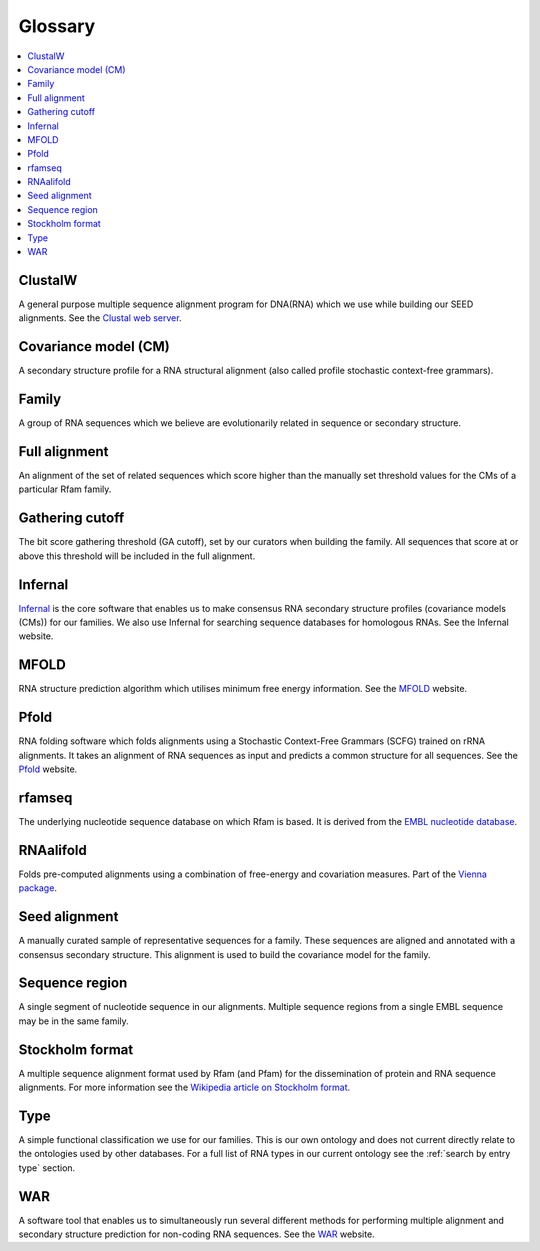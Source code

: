 Glossary
========

.. contents::
  :local:

ClustalW
--------

A general purpose multiple sequence alignment program for DNA(RNA) which we use while building our SEED alignments. See the `Clustal web server <http://www.clustal.org>`_.

Covariance model (CM)
---------------------

A secondary structure profile for a RNA structural alignment (also called profile stochastic context-free grammars).

Family
------

A group of RNA sequences which we believe are evolutionarily related in sequence or secondary structure.

Full alignment
--------------

An alignment of the set of related sequences which score higher than the manually set threshold values for the CMs of a particular Rfam family.

Gathering cutoff
----------------

The bit score gathering threshold (GA cutoff), set by our curators when building the family. All sequences that score at or above this threshold will be included in the full alignment.

Infernal
--------

`Infernal <http://eddylab.org/infernal/>`_  is the core software that enables us to make consensus RNA secondary structure profiles (covariance models (CMs)) for our families. We also use Infernal for searching sequence databases for homologous RNAs. See the Infernal website.

MFOLD
-----

RNA structure prediction algorithm which utilises minimum free energy information. See the `MFOLD <http://unafold.rna.albany.edu/?q=mfold>`_ website.

Pfold
-----

RNA folding software which folds alignments using a Stochastic Context-Free Grammars (SCFG) trained on rRNA alignments. It takes an alignment of RNA sequences as input and predicts a common structure for all sequences. See the `Pfold <http://www.daimi.au.dk/~compbio/rnafold/>`_ website.

rfamseq
-------

The underlying nucleotide sequence database on which Rfam is based. It is derived from the `EMBL nucleotide database <http://www.ebi.ac.uk/ena>`_.

RNAalifold
----------

Folds pre-computed alignments using a combination of free-energy and covariation measures. Part of the `Vienna package <http://www.tbi.univie.ac.at/RNA/>`_.

Seed alignment
--------------

A manually curated sample of representative sequences for a family. These sequences are aligned and annotated with a consensus secondary structure. This alignment is used to build the covariance model for the family.

Sequence region
---------------

A single segment of nucleotide sequence in our alignments. Multiple sequence regions from a single EMBL sequence may be in the same family.

Stockholm format
----------------

A multiple sequence alignment format used by Rfam (and Pfam) for the dissemination of protein and RNA sequence alignments. For more information see the `Wikipedia article on Stockholm format <https://en.wikipedia.org/wiki/Stockholm_format>`_.

Type
----

A simple functional classification we use for our families. This is our own ontology and does not current directly relate to the ontologies used by other databases. For a full list of RNA types in our current ontology see the :ref:`search by entry type` section.

WAR
---

A software tool that enables us to simultaneously run several different methods for performing multiple alignment and secondary structure prediction for non-coding RNA sequences. See the `WAR  <http://genome.ku.dk/resources/war/>`_ website.
